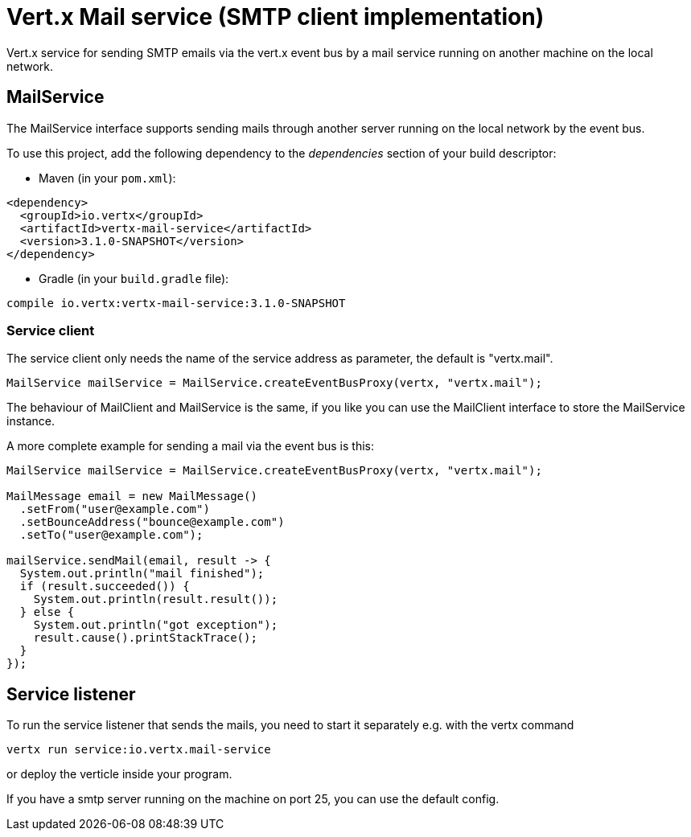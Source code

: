 = Vert.x Mail service (SMTP client implementation)

Vert.x service for sending SMTP emails via the vert.x event bus by
a mail service running on another machine on the local network.

== MailService

The MailService interface supports sending mails through another server running
on the local network by the event bus.

To use this project, add the following dependency to the _dependencies_ section of your build descriptor:

* Maven (in your `pom.xml`):

[source,xml,subs="+attributes"]
----
<dependency>
  <groupId>io.vertx</groupId>
  <artifactId>vertx-mail-service</artifactId>
  <version>3.1.0-SNAPSHOT</version>
</dependency>
----

* Gradle (in your `build.gradle` file):

[source,groovy,subs="+attributes"]
----
compile io.vertx:vertx-mail-service:3.1.0-SNAPSHOT
----

=== Service client

The service client only needs the name of the service address as parameter, the
default is "vertx.mail".

[source,java]
----
MailService mailService = MailService.createEventBusProxy(vertx, "vertx.mail");
----

The behaviour of MailClient and MailService is the same, if you like you can use the
MailClient interface to store the MailService instance.

A more complete example for sending a mail via the event bus is this:

[source,java]
----
MailService mailService = MailService.createEventBusProxy(vertx, "vertx.mail");

MailMessage email = new MailMessage()
  .setFrom("user@example.com")
  .setBounceAddress("bounce@example.com")
  .setTo("user@example.com");

mailService.sendMail(email, result -> {
  System.out.println("mail finished");
  if (result.succeeded()) {
    System.out.println(result.result());
  } else {
    System.out.println("got exception");
    result.cause().printStackTrace();
  }
});
----

== Service listener

To run the service listener that sends the mails, you need to start it separately
e.g. with the vertx command

[source,shell]
----
vertx run service:io.vertx.mail-service
----
or deploy the verticle inside your program.

If you have a smtp server running on the machine on port 25, you can use the default config.